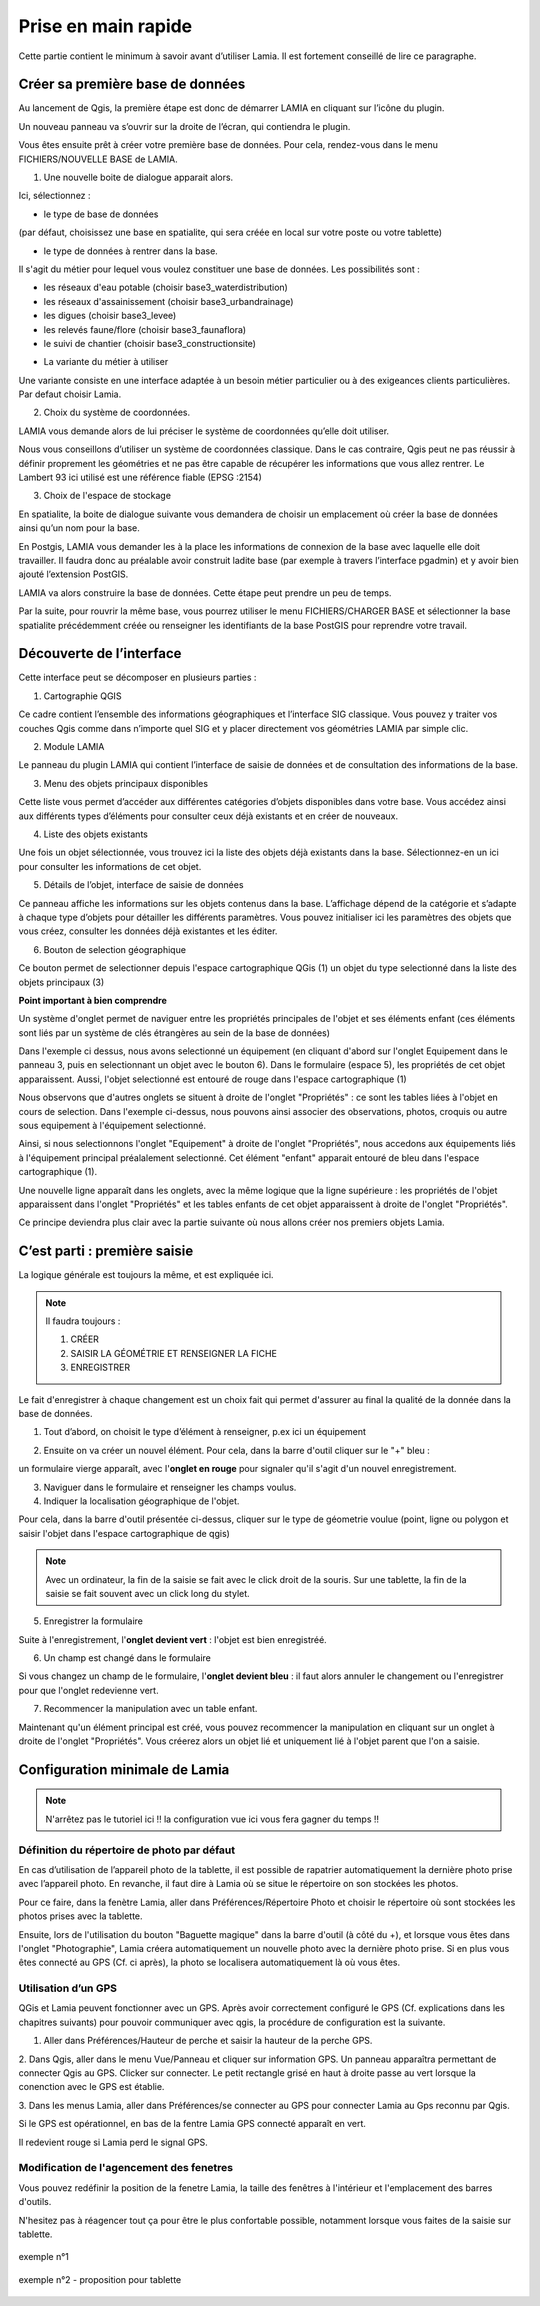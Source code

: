 
Prise en main rapide
##################################

Cette partie contient le minimum à savoir avant d’utiliser Lamia. Il est fortement conseillé de lire 
ce paragraphe.


Créer sa première base de données
==============================================


Au lancement de Qgis, la première étape est donc de démarrer LAMIA en cliquant sur l’icône 
du plugin.

.. image:: ./rawimages/quickstart/qs_01.png
    :width: 800px
    :align: center

Un nouveau panneau va s’ouvrir sur la droite de l’écran, qui contiendra le plugin.

.. image:: ./rawimages/quickstart/qs_02.png
    :width: 400px
    :align: center


Vous êtes ensuite prêt à créer votre première base de données. Pour cela, rendez-vous dans le 
menu FICHIERS/NOUVELLE BASE de LAMIA.

1. Une nouvelle boite de dialogue apparait alors.

.. image:: ./rawimages/quickstart/qs_03.png
    :width: 200px
    :align: center


Ici, sélectionnez :

* le type de base de données 

(par défaut, choisissez une base en spatialite, qui sera créée en local sur votre poste ou votre tablette) 

* le type de données à rentrer dans la base. 

Il s'agit du métier pour lequel vous voulez constituer une base de données. Les possibilités sont :

- les réseaux d'eau potable (choisir base3_waterdistribution)
- les réseaux d'assainissement (choisir base3_urbandrainage)
- les digues (choisir base3_levee)
- les relevés faune/flore (choisir base3_faunaflora)
- le suivi de chantier (choisir base3_constructionsite)

* La variante du métier à utiliser

Une variante  consiste en une interface adaptée à un besoin métier particulier ou à 
des exigeances clients particulières. Par defaut choisir Lamia.

2. Choix du système de coordonnées.

LAMIA vous demande alors de lui préciser le système de coordonnées qu’elle doit utiliser.

Nous vous conseillons d’utiliser un système de coordonnées classique. Dans le cas contraire, 
Qgis peut ne pas réussir à définir proprement les géométries et ne pas être capable de récupérer les 
informations que vous allez rentrer. Le Lambert 93 ici utilisé est une référence fiable (EPSG :2154)

3. Choix de l'espace de stockage

En spatialite, la boite de dialogue suivante vous demandera de choisir un emplacement où créer la 
base de données ainsi qu’un nom pour la base.

En Postgis, LAMIA vous demander les à la place les informations de connexion de la base avec laquelle 
elle doit travailler. Il faudra donc au préalable avoir construit ladite base (par exemple à travers 
l’interface pgadmin) et y avoir bien ajouté l’extension PostGIS.

LAMIA va alors construire la base de données. Cette étape peut prendre un peu de temps.

Par la suite, pour rouvrir la même base, vous pourrez utiliser le menu FICHIERS/CHARGER BASE 
et sélectionner la base spatialite précédemment créée ou renseigner les identifiants de la base PostGIS 
pour reprendre votre travail.


Découverte de l’interface
=========================================

Cette interface peut se décomposer en plusieurs parties :

.. image:: ./rawimages/quickstart/qs_04_iface.png
    :width: 600px
    :align: center

1. Cartographie QGIS

Ce cadre contient l’ensemble des informations géographiques et l’interface SIG classique. 
Vous pouvez y traiter vos couches Qgis comme dans n’importe quel SIG et y placer directement 
vos géométries LAMIA par simple clic.

2. Module LAMIA

Le panneau du plugin LAMIA qui contient l’interface de saisie de données et de 
consultation des informations de la base.

3. Menu des objets principaux disponibles

Cette liste vous permet d’accéder aux différentes catégories d’objets disponibles dans votre base. 
Vous accédez ainsi aux différents types d’éléments pour consulter ceux déjà existants et en créer de 
nouveaux.

4. Liste des objets existants

Une fois un objet sélectionnée, vous trouvez ici la liste des objets déjà existants dans la base. 
Sélectionnez-en un ici  pour consulter les informations de cet objet.

5. Détails de l’objet, interface de saisie de données

Ce panneau affiche les informations sur les objets contenus dans la base. L’affichage dépend de la catégorie et s’adapte à chaque type 
d’objets pour détailler les différents paramètres. Vous pouvez initialiser ici les paramètres des objets 
que vous créez, consulter les données déjà existantes et les éditer.

6. Bouton de selection géographique

Ce bouton permet de selectionner depuis l'espace cartographique QGis (1) un objet du type selectionné
dans la liste des objets principaux (3)


**Point important à bien comprendre**

Un système d'onglet permet de naviguer entre les propriétés principales de l'objet et ses 
éléments enfant (ces éléments sont liés par un système de clés étrangères au sein de la base de données)

.. image:: ./rawimages/quickstart/qs_05.png
    :width: 600px
    :align: center

Dans l'exemple ci dessus, nous avons selectionné un équipement (en cliquant d'abord sur l'onglet 
Equipement dans le panneau 3, puis en selectionnant un objet avec le bouton 6).
Dans le formulaire (espace 5), les propriétés de cet objet apparaissent. Aussi, l'objet selectionné
est entouré de rouge dans l'espace cartographique (1)

Nous observons que d'autres onglets se situent à droite de l'onglet "Propriétés" : ce sont les tables liées 
à l'objet en cours de selection. Dans l'exemple ci-dessus, nous pouvons ainsi associer des observations, 
photos, croquis ou autre sous equipement à l'équipement selectionné.

Ainsi, si nous selectionnons l'onglet "Equipement" à droite de l'onglet "Propriétés", nous accedons aux équipements
liés à l'équipement principal préalalement selectionné. Cet élément "enfant" apparait entouré de bleu 
dans l'espace cartographique (1).

.. image:: ./rawimages/quickstart/qs_06.png
    :width: 600px
    :align: center

Une nouvelle ligne apparaît dans les onglets, avec la même logique que la ligne supérieure : les propriétés
de l'objet apparaissent dans l'onglet "Propriétés" et les tables enfants de cet objet apparaissent à droite
de l'onglet "Propriétés".

Ce principe deviendra plus clair avec la partie suivante où nous allons créer nos premiers objets Lamia.


C’est parti : première saisie
==========================================

La logique générale est toujours la même, et est expliquée ici.

.. note::  Il faudra toujours : 

    1. CRÉER

    2. SAISIR LA GÉOMÉTRIE ET RENSEIGNER LA FICHE

    3. ENREGISTRER


Le fait d'enregistrer à chaque changement est un choix fait qui permet d'assurer au final la qualité de
la donnée dans la base de données.

1. Tout d’abord, on choisit le type d’élément à renseigner, p.ex ici un équipement 

.. image:: ./rawimages/quickstart/qs_05.png
    :width: 600px
    :align: center

2. Ensuite on va créer un nouvel élément. Pour cela, dans la barre d'outil cliquer sur le "+" bleu :

.. image:: ./rawimages/quickstart/qs_07.png
    :width: 500px
    :align: center

un formulaire vierge apparaît, avec l'**onglet en rouge** pour signaler qu'il s'agit d'un nouvel enregistrement.

.. image:: ./rawimages/quickstart/qs_08.png
    :width: 500px
    :align: center

3. Naviguer dans le formulaire et renseigner les champs voulus.

4. Indiquer la localisation géographique de l'objet.

.. image:: ./rawimages/quickstart/qs_09.png
    :width: 200px
    :align: center

Pour cela, dans la barre d'outil présentée ci-dessus, cliquer sur le type de géometrie voulue 
(point, ligne ou polygon et saisir l'objet dans l'espace cartographique de qgis)

.. note::  Avec un ordinateur, la fin de la saisie se fait avec le click droit de la souris.
    Sur une tablette, la fin de la saisie se fait souvent avec un click long du stylet.

5. Enregistrer la formulaire 

.. image:: ./rawimages/quickstart/qs_10.png
    :width: 500px
    :align: center


Suite à l'enregistrement, l'**onglet devient vert** : l'objet est bien enregistréé.

6. Un champ est changé dans le formulaire

Si vous changez un champ de le formulaire, l'**onglet devient bleu** : il faut alors annuler le changement
ou l'enregistrer pour que l'onglet redevienne vert.

7. Recommencer la manipulation avec un table enfant.

Maintenant qu'un élément principal est créé, vous pouvez recommencer la manipulation en cliquant
sur un onglet à droite de l'onglet "Propriétés". Vous créerez alors un objet lié et uniquement lié
à l'objet parent que l'on a saisie.



Configuration minimale de Lamia
=============================================

.. note:: N'arrêtez pas le tutoriel ici !! la configuration vue ici vous fera gagner du temps !!


Définition du répertoire de photo par défaut
-------------------------------------------------------

En cas d’utilisation de l’appareil photo de la tablette, il est possible de rapatrier automatiquement 
la dernière photo prise avec l’appareil photo. En revanche, il faut dire à Lamia où se situe 
le répertoire on son stockées les photos.

Pour ce faire, dans la fenètre Lamia, aller dans Préférences/Répertoire Photo et choisir le 
répertoire où sont stockées les photos prises avec la tablette.

Ensuite, lors de l'utilisation du bouton "Baguette magique" dans la barre d'outil (à côté du +), et lorsque
vous êtes dans l'onglet "Photographie", Lamia créera automatiquement un nouvelle photo avec la dernière photo
prise. Si en plus vous êtes connecté au GPS (Cf. ci après), la photo se localisera automatiquement là où vous êtes.



Utilisation d’un GPS
---------------------------------------

QGis et Lamia peuvent fonctionner avec un GPS. Après avoir correctement configuré le GPS (Cf. explications 
dans les chapitres suivants) pour pouvoir communiquer avec qgis, la procédure de configuration 
est la suivante.


1. Aller dans Préférences/Hauteur de perche et saisir la hauteur de la perche GPS.

2. Dans Qgis, aller dans le menu Vue/Panneau et cliquer sur information GPS. Un panneau apparaîtra permettant 
de connecter Qgis au GPS. Clicker sur connecter. Le petit rectangle grisé en haut à droite passe au 
vert lorsque la conenction avec le GPS est établie.

.. image:: ./rawimages/quickstart/qs_11.png
    :width: 500px
    :align: center

3. Dans les menus Lamia, aller dans Préférences/se connecter au GPS pour connecter Lamia au Gps 
reconnu par Qgis.

Si le GPS est opérationnel, en bas de la fentre Lamia GPS connecté apparaît en vert. 

.. image:: ./rawimages/quickstart/qs_12.png
    :width: 500px
    :align: center

Il redevient rouge si Lamia perd le signal GPS.


Modification de l'agencement des fenetres
----------------------------------------------------------

Vous pouvez redéfinir la position de la fenetre Lamia, la taille des
fenêtres à l'intérieur et l'emplacement des barres d'outils.

N'hesitez pas à réagencer tout ça pour être le plus confortable possible, notamment
lorsque vous faites de la saisie sur tablette.

.. figure::  ./rawimages/quickstart/qs_13.png
   :align:   center

   exemple n°1


.. figure::  ./rawimages/quickstart/qs_14.png
   :align:   center

   exemple n°2 - proposition pour tablette
